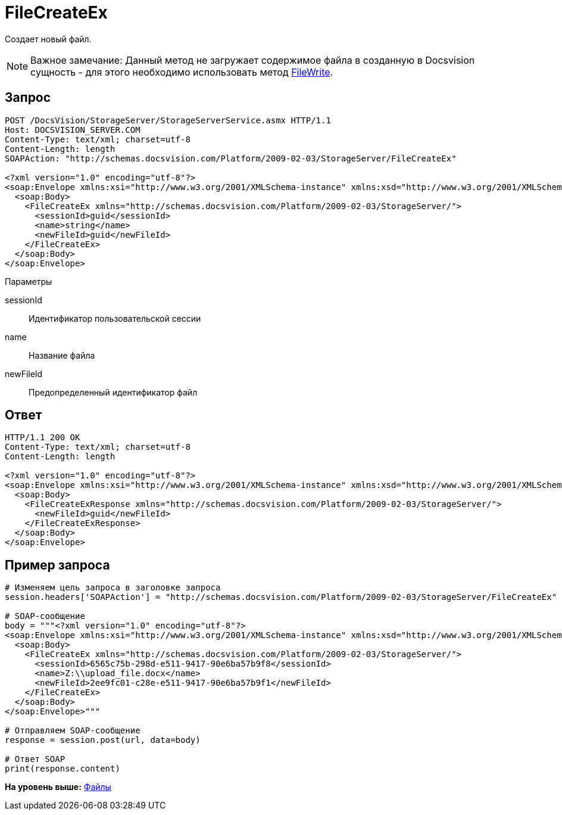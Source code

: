 = FileCreateEx

Создает новый файл.

[NOTE]
====
[.note__title]#Важное замечание:# Данный метод не загружает содержимое файла в созданную в Docsvision сущность - для этого необходимо использовать метод xref:DevManualAppendix_WebService_Files_FileWrite.adoc[FileWrite].
====

== Запрос

[source,pre,codeblock]
----
POST /DocsVision/StorageServer/StorageServerService.asmx HTTP/1.1
Host: DOCSVISION_SERVER.COM
Content-Type: text/xml; charset=utf-8
Content-Length: length
SOAPAction: "http://schemas.docsvision.com/Platform/2009-02-03/StorageServer/FileCreateEx"

<?xml version="1.0" encoding="utf-8"?>
<soap:Envelope xmlns:xsi="http://www.w3.org/2001/XMLSchema-instance" xmlns:xsd="http://www.w3.org/2001/XMLSchema" xmlns:soap="http://schemas.xmlsoap.org/soap/envelope/">
  <soap:Body>
    <FileCreateEx xmlns="http://schemas.docsvision.com/Platform/2009-02-03/StorageServer/">
      <sessionId>guid</sessionId>
      <name>string</name>
      <newFileId>guid</newFileId>
    </FileCreateEx>
  </soap:Body>
</soap:Envelope>
----

Параметры

sessionId::
  Идентификатор пользовательской сессии
name::
  Название файла
newFileId::
  Предопределенный идентификатор файл

== Ответ

[source,pre,codeblock]
----
HTTP/1.1 200 OK
Content-Type: text/xml; charset=utf-8
Content-Length: length

<?xml version="1.0" encoding="utf-8"?>
<soap:Envelope xmlns:xsi="http://www.w3.org/2001/XMLSchema-instance" xmlns:xsd="http://www.w3.org/2001/XMLSchema" xmlns:soap="http://schemas.xmlsoap.org/soap/envelope/">
  <soap:Body>
    <FileCreateExResponse xmlns="http://schemas.docsvision.com/Platform/2009-02-03/StorageServer/">
      <newFileId>guid</newFileId>
    </FileCreateExResponse>
  </soap:Body>
</soap:Envelope>
----

== Пример запроса

[source,pre,codeblock,language-python]
----
# Изменяем цель запроса в заголовке запроса
session.headers['SOAPAction'] = "http://schemas.docsvision.com/Platform/2009-02-03/StorageServer/FileCreateEx"

# SOAP-сообщение
body = """<?xml version="1.0" encoding="utf-8"?>
<soap:Envelope xmlns:xsi="http://www.w3.org/2001/XMLSchema-instance" xmlns:xsd="http://www.w3.org/2001/XMLSchema" xmlns:soap="http://schemas.xmlsoap.org/soap/envelope/">
  <soap:Body>
    <FileCreateEx xmlns="http://schemas.docsvision.com/Platform/2009-02-03/StorageServer/">
      <sessionId>6565c75b-298d-e511-9417-90e6ba57b9f8</sessionId>
      <name>Z:\\upload_file.docx</name>
      <newFileId>2ee9fc01-c28e-e511-9417-90e6ba57b9f1</newFileId>
    </FileCreateEx>
  </soap:Body>
</soap:Envelope>"""

# Отправляем SOAP-сообщение
response = session.post(url, data=body)

# Ответ SOAP
print(response.content)
----

*На уровень выше:* xref:../pages/DevManualAppendix_WebService_Files.adoc[Файлы]
